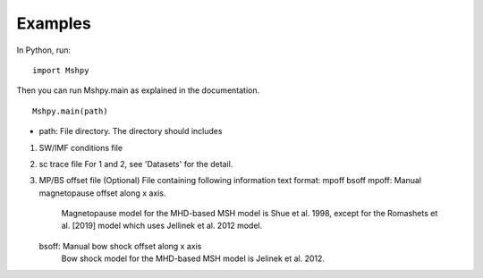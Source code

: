 Examples
============

In Python, run:

::


  import Mshpy


Then you can run Mshpy.main as explained in the documentation.

::


  Mshpy.main(path)

* path: File directory. The directory should includes

1. SW/IMF conditions file

2. sc trace file
   For 1 and 2, see 'Datasets' for the detail.

3. MP/BS offset file (Optional)
   File containing following information
   text format:
   mpoff bsoff
   mpoff: Manual magnetopause offset along x axis.
        Magnetopause model for the MHD-based MSH model is Shue et al. 1998,
        except for the Romashets et al. [2019] model which uses Jellinek et al. 2012 model.
   bsoff: Manual bow shock offset along x axis
        Bow shock model for the MHD-based MSH model is Jelinek et al. 2012.
